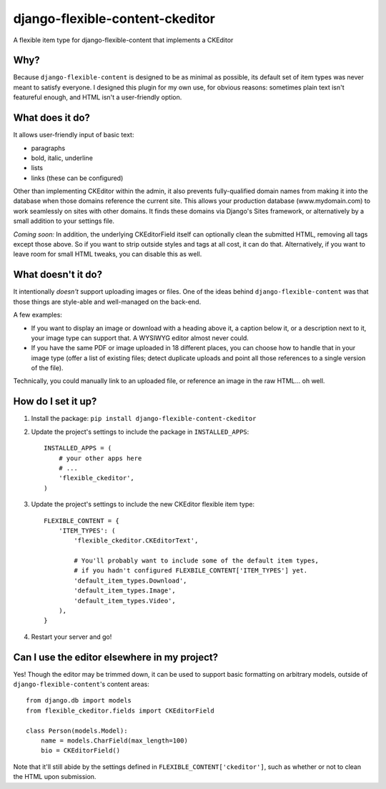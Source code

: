 django-flexible-content-ckeditor
================================
A flexible item type for django-flexible-content that implements a CKEditor

Why?
----
Because ``django-flexible-content`` is designed to be as minimal as possible, its default set of item types was never meant to satisfy everyone. I designed this plugin for my own use, for obvious reasons: sometimes plain text isn't featureful enough, and HTML isn't a user-friendly option.

What does it do?
----------------
It allows user-friendly input of basic text:

- paragraphs
- bold, italic, underline
- lists
- links (these can be configured)

Other than implementing CKEditor within the admin, it also prevents fully-qualified domain names from making it into the database when those domains reference the current site. This allows your production database (www.mydomain.com) to work seamlessly on sites with other domains. It finds these domains via Django's Sites framework, or alternatively by a small addition to your settings file.

*Coming soon:* In addition, the underlying CKEditorField itself can optionally clean the submitted HTML, removing all tags except those above. So if you want to strip outside styles and tags at all cost, it can do that. Alternatively, if you want to leave room for small HTML tweaks, you can disable this as well.

What doesn't it do?
-------------------
It intentionally *doesn't* support uploading images or files. One of the ideas behind ``django-flexible-content`` was that those things are style-able and well-managed on the back-end.

A few examples:

* If you want to display an image or download with a heading above it, a caption below it, or a description next to it, your image type can support that. A WYSIWYG editor almost never could.
* If you have the same PDF or image uploaded in 18 different places, you can choose how to handle that in your image type (offer a list of existing files; detect duplicate uploads and point all those references to a single version of the file).

Technically, you could manually link to an uploaded file, or reference an image in the raw HTML... oh well.

How do I set it up?
-------------------

1.  Install the package: ``pip install django-flexible-content-ckeditor``
2.  Update the project's settings to include the package in ``INSTALLED_APPS``:
    ::

        INSTALLED_APPS = (
            # your other apps here
            # ...
            'flexible_ckeditor',
        )
3.  Update the project's settings to include the new CKEditor flexible item type:
    ::

        FLEXIBLE_CONTENT = {
            'ITEM_TYPES': (
                'flexible_ckeditor.CKEditorText',

                # You'll probably want to include some of the default item types,
                # if you hadn't configured FLEXBILE_CONTENT['ITEM_TYPES'] yet.
                'default_item_types.Download',
                'default_item_types.Image',
                'default_item_types.Video',
            ),
        }
4.  Restart your server and go!

Can I use the editor elsewhere in my project?
---------------------------------------------
Yes! Though the editor may be trimmed down, it can be used to support basic formatting on arbitrary models, outside of ``django-flexible-content``'s content areas::

    from django.db import models
    from flexible_ckeditor.fields import CKEditorField

    class Person(models.Model):
        name = models.CharField(max_length=100)
        bio = CKEditorField()

Note that it'll still abide by the settings defined in ``FLEXIBLE_CONTENT['ckeditor']``, such as whether or not to clean the HTML upon submission.
